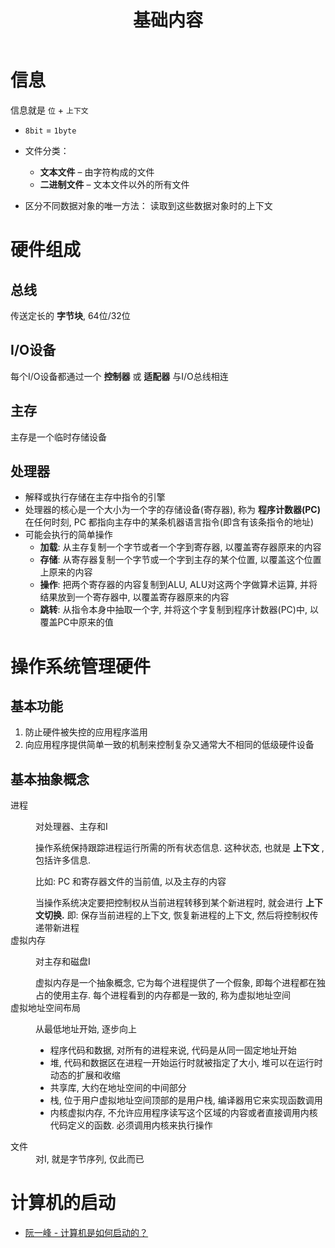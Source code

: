 #+TITLE:      基础内容

* 目录                                                    :TOC_4_gh:noexport:
- [[#信息][信息]]
- [[#硬件组成][硬件组成]]
  - [[#总线][总线]]
  - [[#io设备][I/O设备]]
  - [[#主存][主存]]
  - [[#处理器][处理器]]
- [[#操作系统管理硬件][操作系统管理硬件]]
  - [[#基本功能][基本功能]]
  - [[#基本抽象概念][基本抽象概念]]
- [[#计算机的启动][计算机的启动]]

* 信息
  信息就是 ~位~ + ~上下文~

  + ~8bit~ = ~1byte~

  + 文件分类：
    - *文本文件* -- 由字符构成的文件
    - *二进制文件* -- 文本文件以外的所有文件
  + 区分不同数据对象的唯一方法： 读取到这些数据对象时的上下文

* 硬件组成
** 总线
   传送定长的 *字节块*, 64位/32位

** I/O设备
   每个I/O设备都通过一个 *控制器* 或 *适配器* 与I/O总线相连

** 主存
   主存是一个临时存储设备

** 处理器
   * 解释或执行存储在主存中指令的引擎
   * 处理器的核心是一个大小为一个字的存储设备(寄存器), 称为 *程序计数器(PC)*
     在任何时刻, PC 都指向主存中的某条机器语言指令(即含有该条指令的地址)
   * 可能会执行的简单操作
     + *加载*: 从主存复制一个字节或者一个字到寄存器, 以覆盖寄存器原来的内容
     + *存储*: 从寄存器复制一个字节或一个字到主存的某个位置, 以覆盖这个位置上原来的内容
     + *操作*: 把两个寄存器的内容复制到ALU, ALU对这两个字做算术运算, 并将结果放到一个寄存器中, 以覆盖寄存器原来的内容
     + *跳转*: 从指令本身中抽取一个字, 并将这个字复制到程序计数器(PC)中, 以覆盖PC中原来的值

* 操作系统管理硬件
** 基本功能
   1. 防止硬件被失控的应用程序滥用
   2. 向应用程序提供简单一致的机制来控制复杂又通常大不相同的低级硬件设备

** 基本抽象概念
   + 进程 :: 对处理器、主存和I\O设备的抽象表示

           操作系统保持跟踪进程运行所需的所有状态信息. 这种状态, 也就是 *上下文* , 包括许多信息.

           比如: PC 和寄存器文件的当前值, 以及主存的内容

           当操作系统决定要把控制权从当前进程转移到某个新进程时, 就会进行 *上下文切换.*
           即: 保存当前进程的上下文, 恢复新进程的上下文, 然后将控制权传递带新进程
   + 虚拟内存 :: 对主存和磁盘I\O设备的抽象表示

             虚拟内存是一个抽象概念, 它为每个进程提供了一个假象, 即每个进程都在独占的使用主存.
             每个进程看到的内存都是一致的, 称为虚拟地址空间
   + 虚拟地址空间布局 :: 从最低地址开始, 逐步向上
                 - 程序代码和数据, 对所有的进程来说, 代码是从同一固定地址开始
                 - 堆, 代码和数据区在进程一开始运行时就被指定了大小, 堆可以在运行时动态的扩展和收缩
                 - 共享库, 大约在地址空间的中间部分
                 - 栈, 位于用户虚拟地址空间顶部的是用户栈, 编译器用它来实现函数调用
                 - 内核虚拟内存, 不允许应用程序读写这个区域的内容或者直接调用内核代码定义的函数.
                   必须调用内核来执行操作

   + 文件 :: 对I\O设备的抽象表示, 就是字节序列, 仅此而已
* 计算机的启动
  + [[http://www.ruanyifeng.com/blog/2013/02/booting.html][阮一峰 - 计算机是如何启动的？]]

